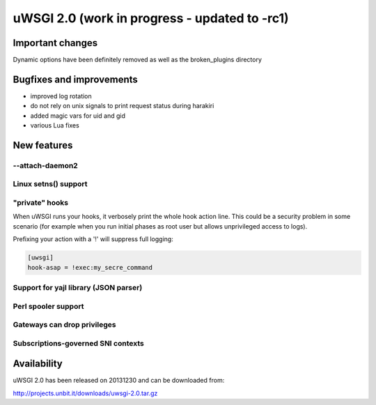 uWSGI 2.0 (work in progress - updated to -rc1)
==============================================

Important changes
*****************

Dynamic options have been definitely removed as well as the broken_plugins directory

Bugfixes and improvements
*************************

- improved log rotation
- do not rely on unix signals to print request status during harakiri
- added magic vars for uid and gid
- various Lua fixes

New features
************

--attach-daemon2
^^^^^^^^^^^^^^^^

Linux setns() support
^^^^^^^^^^^^^^^^^^^^^



"private" hooks
^^^^^^^^^^^^^^^

When uWSGI runs your hooks, it verbosely print the whole hook action line. This could be a security problem
in some scenario (for example when you run initial phases as root user but allows unprivileged access to logs).

Prefixing your action with a '!' will suppress full logging:

.. code-block:: ini

   [uwsgi]
   hook-asap = !exec:my_secre_command

Support for yajl library (JSON parser)
^^^^^^^^^^^^^^^^^^^^^^^^^^^^^^^^^^^^^^

Perl spooler support
^^^^^^^^^^^^^^^^^^^^

Gateways can drop privileges
^^^^^^^^^^^^^^^^^^^^^^^^^^^^

Subscriptions-governed SNI contexts
^^^^^^^^^^^^^^^^^^^^^^^^^^^^^^^^^^^


Availability
************

uWSGI 2.0 has been released on 20131230 and can be downloaded from:

http://projects.unbit.it/downloads/uwsgi-2.0.tar.gz
